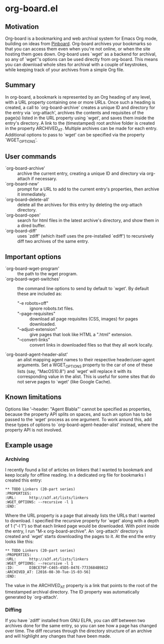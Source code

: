 * org-board.el
** Motivation
   Org-board is a bookmarking and web archival system for Emacs Org
   mode, building on ideas from [[https://pinboard.in][Pinboard]].  Org-board archives your
   bookmarks so that you can access them even when you're not online,
   or when the site hosting them goes down.  Org-board uses `wget' as
   a backend for archival, so any of `wget''s options can be used
   directly from org-board.  This means you can download whole sites
   for archival with a couple of keystrokes, while keeping track of
   your archives from a simple Org file.
** Summary
   In org-board, a bookmark is represented by an Org heading of any
   level, with a URL property containing one or more URLs.  Once such
   a heading is created, a call to `org-board-archive' creates a
   unique ID and directory for the entry via `org-attach', archives
   the contents and requisites of the page(s) listed in the URL
   property using `wget', and saves them inside the entry's directory.
   A link to the (timestamped) root archive folder is created in the
   property ARCHIVED_AT.  Multiple archives can be made for each
   entry.  Additional options to pass to `wget' can be specified via
   the property `WGET_OPTIONS'.
** User commands
   - `org-board-archive' :: archive the current entry, creating a unique ID and directory via org-attach if necessary.
   - `org-board-new' :: prompt for a URL to add to the current entry's properties, then archive it immediately.
   - `org-board-delete-all' :: delete all the archives for this entry by deleting the org-attach directory.
   - `org-board-open' :: search for html files in the latest archive's directory, and show them in a dired buffer.
   - `org-board-diff' :: uses `zdiff' (which itself uses the pre-installed `ediff') to recursively diff two archives of the same entry.
** Important options
   - `org-board-wget-program' :: the path to the wget program.
   - `org-board-wget-switches' :: the command line options to send by default to `wget'.  By default these are included as:
     - "-e robots=off" :: ignore robots.txt files.
     - "--page-requisites" :: download all page requisites (CSS, images) for pages downloaded.
     - "--adjust-extension" :: give pages that look like HTML a ".html" extension.
     - "--convert-links" :: convert links in downloaded files so that they all work locally.
   - `org-board-agent-header-alist' :: an alist mapping agent names to their respective header/user-agent arguments.  Set a WGET_OPTIONS property to the car of one of these lists (say, "MacOS10.8") and `wget' will replace it with its corresponding value in the alist. This is useful for some sites that do not serve pages to `wget' (like Google Cache).
** Known limitations
   Options like '--header: "Agent Blabla"' cannot be specified as
   properties, because the property API splits on spaces, and such an
   option has to be passed to the `wget' process as one argument.  To
   work around this, add these types of options to
   `org-board-agent-header-alist' instead, where the property API is
   not involved.
** Example usage
*** Archiving
   I recently found a list of articles on linkers that I wanted to
   bookmark and keep locally for offline reading.  In a dedicated org
   file for bookmarks I created this entry:

   #+BEGIN_EXAMPLE
   ** TODO Linkers (20-part series)
   :PROPERTIES:
   :URL:      http://a3f.at/lists/linkers
   :WGET_OPTIONS: --recursive -l 1
   :END:
   #+END_EXAMPLE

   Where the URL property is a page that already lists the URLs that I
   wanted to download.  I specified the recursive property for `wget'
   along with a depth of 1 ("-l 1") so that each linked page would be
   downloaded.  With point inside the entry, I run "M-x
   org-board-archive".  An `org-attach' directory is created and
   `wget' starts downloading the pages to it.  At the end the entry
   looks like this:

   #+BEGIN_EXAMPLE
   ** TODO Linkers (20-part series)
   :PROPERTIES:
   :URL:      http://a3f.at/lists/linkers
   :WGET_OPTIONS: --recursive -l 1
   :ID:       D3BCE79F-C465-45D5-847E-7733684B9812
   :ARCHIVED_AT: [2016-08-30-Tue-15-03-56]
   :END:
   #+END_EXAMPLE

   The value in the ARCHIVED_AT property is a link that points to the
   root of the timestamped archival directory.  The ID property was
   automatically generated by `org-attach'.
*** Diffing
    If you have `zdiff' installed from GNU ELPA, you can diff between
    two archives done for the same entry, so you can see how a page
    has changed over time.  The diff recurses through the directory
    structure of an archive and will highlight any changes that have
    been made.

